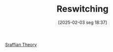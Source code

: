 #+title:      Reswitching
#+date:       [2025-02-03 seg 18:37]
#+filetags:   :definition:
#+identifier: 20250203T183745
#+BIBLIOGRAPHY: ~/Org/zotero_refs.bib
#+OPTIONS: num:nil ^:{} toc:nil

[[denote:20250202T115827][Sraffian Theory]]
